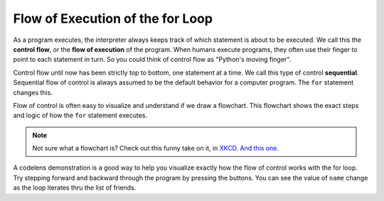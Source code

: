 ..  Copyright (C)  Brad Miller, David Ranum, Jeffrey Elkner, Peter Wentworth, Allen B. Downey, Chris
    Meyers, and Dario Mitchell.  Permission is granted to copy, distribute
    and/or modify this document under the terms of the GNU Free Documentation
    License, Version 1.3 or any later version published by the Free Software
    Foundation; with Invariant Sections being Forward, Prefaces, and
    Contributor List, no Front-Cover Texts, and no Back-Cover Texts.  A copy of
    the license is included in the section entitled "GNU Free Documentation
    License".

Flow of Execution of the for Loop
---------------------------------

As a program executes, the interpreter always keeps track of which statement is
about to be executed.  We call this the **control flow**, or the **flow of
execution** of the program.  When humans execute programs, they often use their
finger to point to each statement in turn.  So you could think of control flow
as "Python's moving finger".

Control flow until now has been strictly top to bottom, one statement at a
time.  We call this type of control **sequential**.  
Sequential flow of control is always assumed to be the default behavior for a computer program. 
The ``for`` statement changes this.

Flow of control is often easy to visualize and understand if we draw a flowchart.
This flowchart shows the exact steps and logic of how the ``for`` statement executes.


.. image:: Figures/new_flowchart_for.png
      :width: 300px

.. note::

    Not sure what a flowchart is? Check out this funny take on it, in `XKCD <http://xkcd.com/518/>`_. `And this one <http://xkcd.com/1195/>`_.


A codelens demonstration is a good way to help you visualize exactly how the flow of control
works with the for loop.  Try stepping forward and backward through the program by pressing
the buttons.  You can see the value of ``name`` change as the loop iterates thru the list of friends.

.. codelens:: vtest

    for name in ["Joe", "Amy", "Brad", "Angelina", "Zuki", "Thandi", "Paris"]:
        print "Hi ", name, "  Please come to my party on Saturday!"



